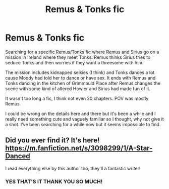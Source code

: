 #+TITLE: Remus & Tonks fic

* Remus & Tonks fic
:PROPERTIES:
:Author: EatThisShit
:Score: 1
:DateUnix: 1596498971.0
:DateShort: 2020-Aug-04
:FlairText: What's That Fic?
:END:
Searching for a specific Remus/Tonks fic where Remus and Sirius go on a mission in Ireland where they meet Tonks. Remus thinks Sirius tries to seduce Tonks and then worries if they want a threesome with him.

The mission includes kidnapped selkies (I think) and Tonks dances a lot cause Moody had told her to dance or have sex. It ends with Remus and Tonks dancing in the kitchen of Grimmauld Place after Remus changes the scene with some kind of altered Howler and Sirius had made fun of it.

It wasn't too long a fic, I think not even 20 chapters. POV was mostly Remus.

I could be wrong on the details here and there but it's been a while and I really need something cute and vaguely familiar so I thought, why not give it a shot. I've been searching for a while now but it seems impossible to find.


** Did you ever find it? It's here! [[https://m.fanfiction.net/s/3098299/1/A-Star-Danced]]

I read everything else by this author too, they'll a fantastic writer!
:PROPERTIES:
:Author: pensbird91
:Score: 2
:DateUnix: 1603099105.0
:DateShort: 2020-Oct-19
:END:

*** YES THAT'S IT THANK YOU SO MUCH!
:PROPERTIES:
:Author: EatThisShit
:Score: 2
:DateUnix: 1603102971.0
:DateShort: 2020-Oct-19
:END:
